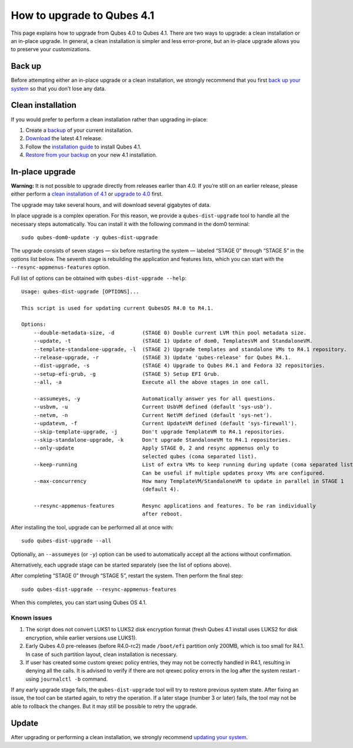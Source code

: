 ===========================
How to upgrade to Qubes 4.1
===========================

This page explains how to upgrade from Qubes 4.0 to Qubes 4.1. There are
two ways to upgrade: a clean installation or an in-place upgrade. In
general, a clean installation is simpler and less error-prone, but an
in-place upgrade allows you to preserve your customizations.

Back up
=======

Before attempting either an in-place upgrade or a clean installation, we
strongly recommend that you first `back up your
system </doc/how-to-back-up-restore-and-migrate/>`__ so that you don’t
lose any data.

Clean installation
==================

If you would prefer to perform a clean installation rather than
upgrading in-place:

1. Create a
   `backup </doc/how-to-back-up-restore-and-migrate/#creating-a-backup>`__
   of your current installation.
2. `Download </downloads/>`__ the latest 4.1 release.
3. Follow the `installation guide </doc/installation-guide/>`__ to
   install Qubes 4.1.
4. `Restore from your
   backup </doc/how-to-back-up-restore-and-migrate/#restoring-from-a-backup>`__
   on your new 4.1 installation.

In-place upgrade
================

**Warning:** It is not possible to upgrade directly from releases
earlier than 4.0. If you’re still on an earlier release, please either
perform a `clean installation of 4.1 <#clean-installation>`__ or
`upgrade to 4.0 </doc/upgrade/4.0/>`__ first.

The upgrade may take several hours, and will download several gigabytes
of data.

In place upgrade is a complex operation. For this reason, we provide a
``qubes-dist-upgrade`` tool to handle all the necessary steps
automatically. You can install it with the following command in the dom0
terminal:

::

   sudo qubes-dom0-update -y qubes-dist-upgrade

The upgrade consists of seven stages — six before restarting the system
— labeled “STAGE 0” through “STAGE 5” in the options list below. The
seventh stage is rebuilding the application and features lists, which
you can start with the ``--resync-appmenus-features`` option.

Full list of options can be obtained with ``qubes-dist-upgrade --help``:

::

   Usage: qubes-dist-upgrade [OPTIONS]...

   This script is used for updating current QubesOS R4.0 to R4.1.

   Options:
       --double-metadata-size, -d         (STAGE 0) Double current LVM thin pool metadata size.
       --update, -t                       (STAGE 1) Update of dom0, TemplatesVM and StandaloneVM.
       --template-standalone-upgrade, -l  (STAGE 2) Upgrade templates and standalone VMs to R4.1 repository.
       --release-upgrade, -r              (STAGE 3) Update 'qubes-release' for Qubes R4.1.
       --dist-upgrade, -s                 (STAGE 4) Upgrade to Qubes R4.1 and Fedora 32 repositories.
       --setup-efi-grub, -g               (STAGE 5) Setup EFI Grub.
       --all, -a                          Execute all the above stages in one call.

       --assumeyes, -y                    Automatically answer yes for all questions.
       --usbvm, -u                        Current UsbVM defined (default 'sys-usb').
       --netvm, -n                        Current NetVM defined (default 'sys-net').
       --updatevm, -f                     Current UpdateVM defined (default 'sys-firewall').
       --skip-template-upgrade, -j        Don't upgrade TemplateVM to R4.1 repositories.
       --skip-standalone-upgrade, -k      Don't upgrade StandaloneVM to R4.1 repositories.
       --only-update                      Apply STAGE 0, 2 and resync appmenus only to
                                          selected qubes (coma separated list).
       --keep-running                     List of extra VMs to keep running during update (coma separated list).
                                          Can be useful if multiple updates proxy VMs are configured.
       --max-concurrency                  How many TemplateVM/StandaloneVM to update in parallel in STAGE 1
                                          (default 4).

       --resync-appmenus-features         Resync applications and features. To be ran individually
                                          after reboot.

After installing the tool, upgrade can be performed all at once with:

::

   sudo qubes-dist-upgrade --all

Optionally, an ``--assumeyes`` (or ``-y``) option can be used to
automatically accept all the actions without confirmation.

Alternatively, each upgrade stage can be started separately (see the
list of options above).

After completing “STAGE 0” through “STAGE 5”, restart the system. Then
perform the final step:

::

   sudo qubes-dist-upgrade --resync-appmenus-features

When this completes, you can start using Qubes OS 4.1.

Known issues
------------

1. The script does not convert LUKS1 to LUKS2 disk encryption format
   (fresh Qubes 4.1 install uses LUKS2 for disk encryption, while
   earlier versions use LUKS1).
2. Early Qubes 4.0 pre-releases (before R4.0-rc2) made ``/boot/efi``
   partition only 200MB, which is too small for R4.1. In case of such
   partition layout, clean installation is necessary.
3. If user has created some custom qrexec policy entries, they may not
   be correctly handled in R4.1, resulting in denying all the calls. It
   is advised to verify if there are not qrexec policy errors in the log
   after the system restart - using ``journalctl -b`` command.

If any early upgrade stage fails, the ``qubes-dist-upgrade`` tool will
try to restore previous system state. After fixing an issue, the tool
can be started again, to retry the operation. If a later stage (number 3
or later) fails, the tool may not be able to rollback the changes. But
it may still be possible to retry the upgrade.

Update
======

After upgrading or performing a clean installation, we strongly
recommend `updating your system </doc/how-to-update/>`__.
